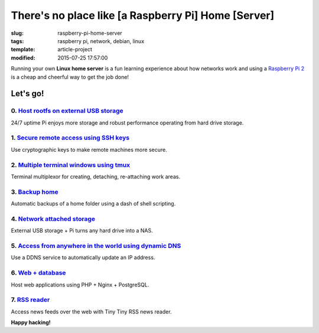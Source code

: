 ====================================================
There's no place like [a Raspberry Pi] Home [Server]
====================================================

:slug: raspberry-pi-home-server
:tags: raspberry pi, network, debian, linux
:template: article-project
:modified: 2015-07-25 17:57:00

.. image:: images/raspberry-pi-home-server.png
    :align: right
    :alt: Raspberry Pi Home Server
    :width: 300px
    :height: 300px

Running your own **Linux home server** is a fun learning experience about how networks work and using a `Raspberry Pi 2 <http://www.circuidipity.com/tag-raspberry-pi.html>`_ is a cheap and cheerful way to get the job done!

Let's go!
=========

0. `Host rootfs on external USB storage <http://www.circuidipity.com/raspberry-pi-usb-storage-v4.html>`_
--------------------------------------------------------------------------------------------------------

24/7 uptime Pi enjoys more storage and robust performance operating from hard drive storage.

1. `Secure remote access using SSH keys <http://www.circuidipity.com/secure-remote-access-using-ssh-keys.html>`_
----------------------------------------------------------------------------------------------------------------

Use cryptographic keys to make remote machines more secure.

2. `Multiple terminal windows using tmux <http://www.circuidipity.com/tmux.html>`_
----------------------------------------------------------------------------------

Terminal multiplexor for creating, detaching, re-attaching work areas.

3. `Backup home <http://www.circuidipity.com/backup-home.html>`_
----------------------------------------------------------------

Automatic backups of a home folder using a dash of shell scripting.

4. `Network attached storage <http://www.circuidipity.com/nas-raspberry-pi-sshfs.html>`_
----------------------------------------------------------------------------------------

External USB storage + Pi turns any hard drive into a NAS.

5. `Access from anywhere in the world using dynamic DNS <http://www.circuidipity.com/ddns-openwrt.html>`_
---------------------------------------------------------------------------------------------------------

Use a DDNS service to automatically update an IP address.

6. `Web + database <http://www.circuidipity.com/php-nginx-postgresql.html>`_
----------------------------------------------------------------------------

Host web applications using PHP + Nginx + PostgreSQL.

7. `RSS reader <http://www.circuidipity.com/ttrss.html>`_
------------------------------------------------------------------------

Access news feeds over the web with Tiny Tiny RSS news reader.

**Happy hacking!**
